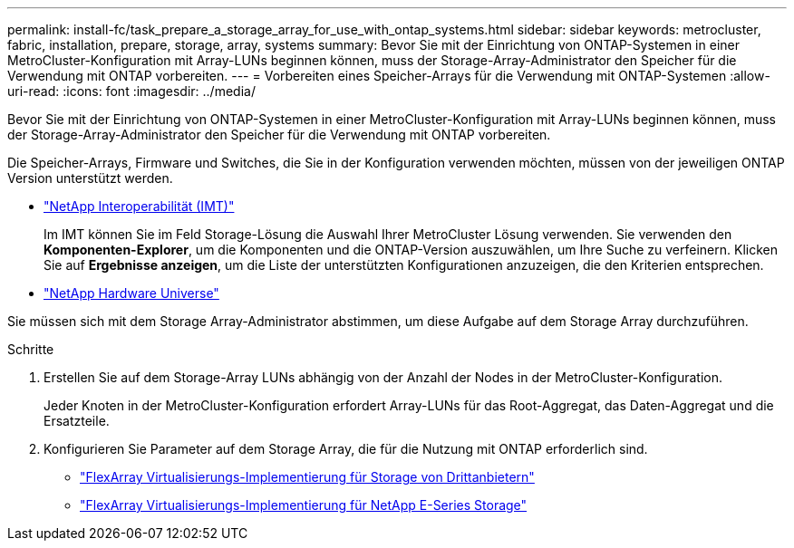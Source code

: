 ---
permalink: install-fc/task_prepare_a_storage_array_for_use_with_ontap_systems.html 
sidebar: sidebar 
keywords: metrocluster, fabric, installation, prepare, storage, array, systems 
summary: Bevor Sie mit der Einrichtung von ONTAP-Systemen in einer MetroCluster-Konfiguration mit Array-LUNs beginnen können, muss der Storage-Array-Administrator den Speicher für die Verwendung mit ONTAP vorbereiten. 
---
= Vorbereiten eines Speicher-Arrays für die Verwendung mit ONTAP-Systemen
:allow-uri-read: 
:icons: font
:imagesdir: ../media/


[role="lead"]
Bevor Sie mit der Einrichtung von ONTAP-Systemen in einer MetroCluster-Konfiguration mit Array-LUNs beginnen können, muss der Storage-Array-Administrator den Speicher für die Verwendung mit ONTAP vorbereiten.

Die Speicher-Arrays, Firmware und Switches, die Sie in der Konfiguration verwenden möchten, müssen von der jeweiligen ONTAP Version unterstützt werden.

* https://mysupport.netapp.com/NOW/products/interoperability["NetApp Interoperabilität (IMT)"]
+
Im IMT können Sie im Feld Storage-Lösung die Auswahl Ihrer MetroCluster Lösung verwenden. Sie verwenden den *Komponenten-Explorer*, um die Komponenten und die ONTAP-Version auszuwählen, um Ihre Suche zu verfeinern. Klicken Sie auf *Ergebnisse anzeigen*, um die Liste der unterstützten Konfigurationen anzuzeigen, die den Kriterien entsprechen.

* https://hwu.netapp.com["NetApp Hardware Universe"]


Sie müssen sich mit dem Storage Array-Administrator abstimmen, um diese Aufgabe auf dem Storage Array durchzuführen.

.Schritte
. Erstellen Sie auf dem Storage-Array LUNs abhängig von der Anzahl der Nodes in der MetroCluster-Konfiguration.
+
Jeder Knoten in der MetroCluster-Konfiguration erfordert Array-LUNs für das Root-Aggregat, das Daten-Aggregat und die Ersatzteile.

. Konfigurieren Sie Parameter auf dem Storage Array, die für die Nutzung mit ONTAP erforderlich sind.
+
** https://docs.netapp.com/ontap-9/topic/com.netapp.doc.vs-ig-third/home.html["FlexArray Virtualisierungs-Implementierung für Storage von Drittanbietern"]
** https://docs.netapp.com/ontap-9/topic/com.netapp.doc.vs-ig-es/home.html["FlexArray Virtualisierungs-Implementierung für NetApp E-Series Storage"]




